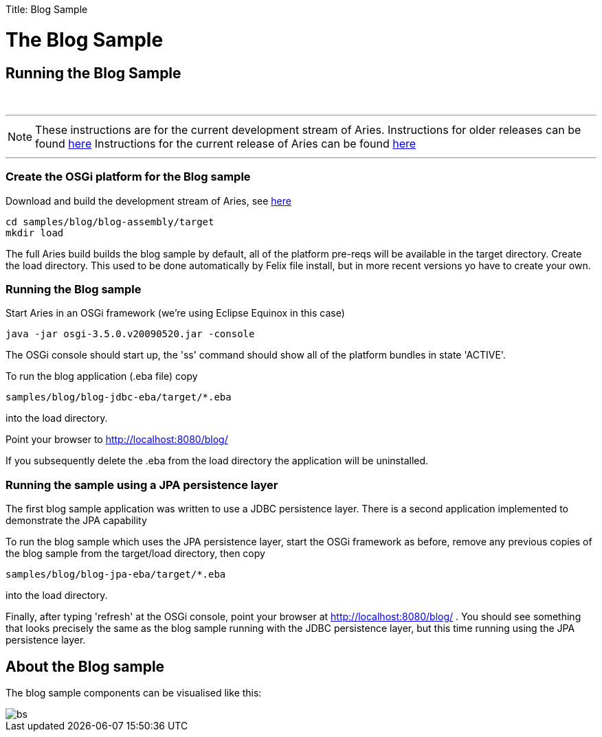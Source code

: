 :doctype: book

Title: Blog Sample

+++<a name="BlogSample-TheBlogSample">++++++</a>+++

= The Blog Sample

+++<a name="BlogSample-RunningtheBlogSample">++++++</a>+++

== Running the Blog Sample

{blank} +

'''

NOTE: These instructions are for the current development stream of Aries.
Instructions for older releases can be found link:/downloads/archived-releases.html[here] Instructions for the current release of Aries can be found link:/downloads/blogsample-0.3.html[here]

'''

+++<a name="BlogSample-CreatetheOSGiplatformfortheBlogsample">++++++</a>+++

=== Create the OSGi platform for the Blog sample

Download and build the development stream of Aries, see link:/development/buildingaries.html[here]

 cd samples/blog/blog-assembly/target
 mkdir load

The full Aries build builds the blog sample by default, all of the platform pre-reqs will be available in the target directory.
Create the load directory.
This used to be done automatically by Felix file install, but in more recent versions yo have to create your own.
+++<a name="BlogSample-RunningtheBlogsample">++++++</a>+++

=== Running the Blog sample

Start Aries in an OSGi framework (we're using Eclipse Equinox in this case)

 java -jar osgi-3.5.0.v20090520.jar -console

The OSGi console should start up, the 'ss' command should show all of the platform bundles in state 'ACTIVE'.

To run the blog application (.eba file) copy

 samples/blog/blog-jdbc-eba/target/*.eba

into the load directory.

Point your browser to http://localhost:8080/blog/

If you subsequently delete the .eba from the load directory the application will be uninstalled.

+++<a name="BlogSample-RunningthesampleusingaJPApersistencelayer">++++++</a>+++

=== Running the sample using a JPA persistence layer

The first blog sample application was written to use a JDBC persistence layer.
There is a second application implemented to demonstrate the JPA capability

To run the blog sample which uses the JPA persistence layer, start the OSGi framework as before, remove any previous copies of the blog sample from the target/load directory, then copy

 samples/blog/blog-jpa-eba/target/*.eba

into the load directory.

Finally, after typing 'refresh' at the OSGi console, point your browser at http://localhost:8080/blog/ . You should see something that looks precisely the same as the blog sample running with the JDBC persistence layer, but this time running using the JPA persistence layer.

+++<a name="BlogSample-AbouttheBlogsample">++++++</a>+++

== About the Blog sample

The blog sample components can be visualised like this:

image::BlogSample.png[bs]
